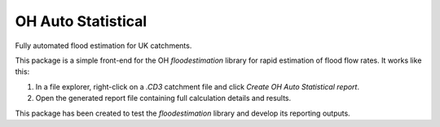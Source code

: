 OH Auto Statistical
===================

Fully automated flood estimation for UK catchments.

This package is a simple front-end for the OH `floodestimation` library for rapid estimation of flood flow rates. It 
works like this:

1. In a file explorer, right-click on a `.CD3` catchment file and click `Create OH Auto Statistical report`.
2. Open the generated report file containing full calculation details and results.

This package has been created to test the `floodestimation` library and develop its reporting outputs.
